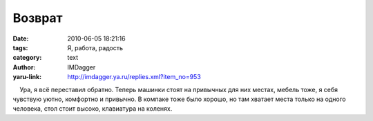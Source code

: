 Возврат
=======
:date: 2010-06-05 18:21:16
:tags: Я, работа, радость
:category: text
:author: IMDagger
:yaru-link: http://imdagger.ya.ru/replies.xml?item_no=953

    Ура, я всё переставил обратно. Теперь машинки стоят на привычных для
них местах, мебель тоже, я себя чувствую уютно, комфортно и привычно. В
компаке тоже было хорошо, но там хватает места только на одного
человека, стол стоит высоко, клавиатура на коленях.

